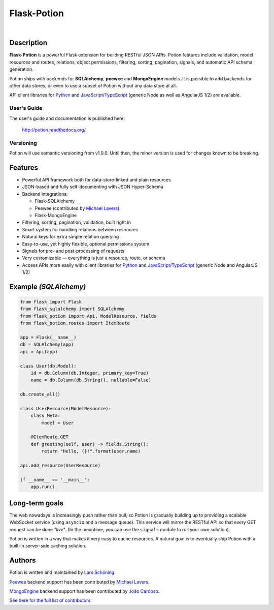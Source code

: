 ============
Flask-Potion
============


.. image:: https://img.shields.io/travis/biosustain/potion/master.svg?style=flat-square
    :target: https://travis-ci.org/biosustain/potion

.. image:: https://img.shields.io/coveralls/biosustain/potion/master.svg?style=flat-square
    :target: https://coveralls.io/r/biosustain/potion

.. image:: https://img.shields.io/pypi/v/Flask-Potion.svg?style=flat-square
    :target: https://pypi.python.org/pypi/Flask-Potion

.. image:: https://img.shields.io/pypi/l/Flask-Potion.svg?style=flat-square
    :target: https://pypi.python.org/pypi/Flask-Potion

.. image:: https://badges.gitter.im/Join%20Chat.svg
   :alt: Join the chat at https://gitter.im/biosustain/potion
   :target: https://gitter.im/biosustain/potion?utm_source=badge&utm_medium=badge&utm_campaign=pr-badge&utm_content=badge

|

.. image:: https://raw.githubusercontent.com/biosustain/potion/master/docs/_static/Potion.png
   :alt: Flask-Potion
   :align: center
   :height: 150


Description
===========

**Flask-Potion** is a powerful Flask extension for building RESTful JSON APIs.
Potion features include validation, model resources and routes, relations, object permissions, filtering, sorting,
pagination, signals, and automatic API schema generation.

Potion ships with backends for **SQLAlchemy**, **peewee** and **MongoEngine** models. It is possible to add backends for other data stores, or even to use a subset of Potion without any data store at all.

API client libraries for `Python <https://github.com/biosustain/potion-client>`_ and `JavaScript/TypeScript <https://github.com/biosustain/potion-node>`_ (generic Node as well as AngularJS 1/2) are available.

User's Guide
^^^^^^^^^^^^

The user's guide and documentation is published here:

   `http://potion.readthedocs.org/ <http://potion.readthedocs.org/en/latest/>`_

Versioning
^^^^^^^^^^

Potion will use semantic versioning from v1.0.0. Until then, the minor version is used for changes known to be breaking.

Features
========

- Powerful API framework both for data-store-linked and plain resources
- JSON-based and fully self-documenting with JSON Hyper-Schema
- Backend integrations:

  - Flask-SQLAlchemy
  - Peewee (contributed by `Michael Lavers <https://github.com/kolanos>`_)
  - Flask-MongoEngine

- Filtering, sorting, pagination, validation, built right in
- Smart system for handling relations between resources
- Natural keys for extra simple relation querying
- Easy-to-use, yet highly flexible, optional permissions system
- Signals for pre- and post-processing of requests
- Very customizable — everything is just a resource, route, or schema
- Access APIs more easily with client libraries for `Python <https://github.com/biosustain/potion-client>`_ and `JavaScript/TypeScript <https://github.com/biosustain/potion-node>`_ (generic Node and AngularJS 1/2)


Example *(SQLAlchemy)*
======================

.. code-block:: python

    from flask import Flask
    from flask_sqlalchemy import SQLAlchemy
    from flask_potion import Api, ModelResource, fields
    from flask_potion.routes import ItemRoute

    app = Flask(__name__)
    db = SQLAlchemy(app)
    api = Api(app)

    class User(db.Model):
        id = db.Column(db.Integer, primary_key=True)
        name = db.Column(db.String(), nullable=False)

    db.create_all()

    class UserResource(ModelResource):
        class Meta:
            model = User

        @ItemRoute.GET
        def greeting(self, user) -> fields.String():
            return "Hello, {}!".format(user.name)

    api.add_resource(UserResource)

    if __name__ == '__main__':
        app.run()


Long-term goals
===============

The web nowadays is increasingly push rather than pull, so Potion is gradually building up to providing a scalable WebSocket 
service (using ``asyncio`` and a message queue). This service will mirror the RESTful API so that every GET request can be done *"live"*. (In the meantime, you can use the ``signals`` module to roll your own solution).

Potion is written in a way that makes it very easy to cache resources. A natural goal is to eventually ship Potion with a built-in server-side caching solution.


Authors
=======

Potion is written and maintained by `Lars Schöning <https://github.com/lyschoening>`_.

`Peewee <https://peewee.readthedocs.org/en/latest/>`_ backend support has been contributed by `Michael Lavers <https://github.com/kolanos>`_.

`MongoEngine <http://mongoengine.org/>`_ backend support has been contributed by `João Cardoso <https://github.com/joaocardoso>`_.

`See here for the full list of contributors <https://github.com/biosustain/potion/graphs/contributors>`_.
